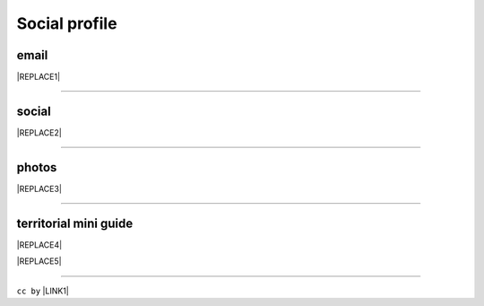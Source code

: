 
.. _h754605b185f7d333d4665584b40693a:

Social profile
**************

.. _hc7db7c786ab4a39115523731c7e44:

email
=====


|REPLACE1|

--------

.. _h3663a193d737e5a2864411c22135a78:

social
======


|REPLACE2|

--------

.. _h2a71b4354a2b7b67063506a6f6478:

photos
======

.. _h2c1d74277104e41780968148427e:





|REPLACE3|

--------

.. _h0195728f3f691836ce263913701c:

territorial mini guide
======================


|REPLACE4|


|REPLACE5|

--------

``cc by`` \ |LINK1|\   


.. bottom of content


.. |REPLACE1| raw:: html

    <a href="mailto:cirospat@gmail.com" target="_blank" rel="noopener" title="email cirospat"><img src="https://img.shields.io/badge/email-cirospat@gmail.com-blue.svg" /></a>
.. |REPLACE2| raw:: html

    <p><a href="https://www.youtube.com/user/cirospat/videos" target="_blank" rel="noopener" title="youtube cirospat"><img src="https://img.shields.io/badge/youtube-cirospat-blue.svg" /></a></p>
    <p><a href="https://twitter.com/cirospat" target="_blank" rel="noopener" title="twitter cirospat"><img src="https://img.shields.io/badge/twitter-cirospat-blueviolet.svg" /></a></p>
    <p><a href="https://medium.com/@cirospat/latest" target="_blank" rel="noopener" title="medium cirospat"><img src="https://img.shields.io/badge/medium-cirospat-orange.svg" /></a> [articoli sui dati aperti e pubblica amministrazione digitale] <span style="color: #ff0000;"><code>licenza CC BY</code></span></p>
    <p><a href="http://www.linkedin.com/in/cirospataro" target="_blank" rel="noopener" title="linkedin cirospat"><img src="https://img.shields.io/badge/linkedin-cirospat-red.svg" /></a></p>
    <p><a href="https://www.facebook.com/ciro.spataro.3" target="_blank" rel="noopener" title="facebook cirospat"><img src="https://img.shields.io/badge/facebook-cirospat-brightgreen.svg" /></a></p>
    <p><img src="https://img.shields.io/badge/skype-cirospat-blue.svg" /></p>
.. |REPLACE3| raw:: html

    <p><a href="https://www.flickr.com/photos/cirospat/albums" target="_blank" rel="noopener" title="flickr cirospat"><img src="https://img.shields.io/badge/flickr-cirospat-blue.svg" /></a><span style="color: #ff0000;"><code>licenza CC BY</code></span></p>
    
    <p><a href="https://www.instagram.com/cirospat" target="_blank" rel="noopener" title="instagram cirospat"><img src="https://img.shields.io/badge/instagram-cirospat-orange.svg" /></a><span style="color: #ff0000;"><code>licenza CC BY</code></span></p>
    
    <p><a href="https://it.pinterest.com/cirospat" target="_blank" rel="noopener" title="pinterest cirospat"><img src="https://img.shields.io/badge/pinterest-cirospat-red.svg" /></a><span style="color: #ff0000;"><code>licenza CC BY</code></span></p>
    
    <p><a href="http://bit.ly/inmypalermo" target="_blank" rel="noopener" title="in_my_palermo by cirospat"><img src="https://img.shields.io/badge/in_my_palermo-cirospat-brightgreen.svg" /></a><span style="color: #ff0000;"><code>licenza CC BY</code></span></p>
    
    <p><a href="http://cirospat.aminus3.com/portfolio" target="_blank" rel="noopener" title="a_view_of_world_children by cirospat"><img src="https://img.shields.io/badge/a_view_of_world_children-cirospat-blueviolet.svg" /></a><span style="color: #ff0000;"><code>licenza CC BY</code></span></p>
    
    <p><a href="http://bit.ly/inbaltikforest" target="_blank" rel="noopener" title="in_baltik_forest by cirospat"><img src="https://img.shields.io/badge/in_baltik_forest-cirospat-orange.svg" /></a><span style="color: #ff0000;"><code>licenza CC BY</code></span></p>
.. |REPLACE4| raw:: html

    <p><a href="https://docs.google.com/presentation/d/1FnQJYBtHa6kslcHStOp838BPU8cskQC1Ko-yFKgAPhQ/edit" target="_blank" rel="noopener" title="sicilia_sud_est by cirospat"><img src="https://img.shields.io/badge/sicilia_sud_est-cirospat-important.svg" /></a><span style="color: #ff0000;"><code>licenza CC BY</code></span></p>
.. |REPLACE5| raw:: html

    <iframe src="https://docs.google.com/presentation/d/e/2PACX-1vTutfK7O5PJb41zPl-97_-j3pQai64hyRRTosVbd2rl5uZ5DwUJ1klOrMrCJlH4DGf4tFG6yZFV4gVQ/embed?start=false&loop=false&delayms=5000" frameborder="0" width="800" height="554" allowfullscreen="true" mozallowfullscreen="true" webkitallowfullscreen="true"></iframe>

.. |LINK1| raw:: html

    <a href="https://creativecommons.org/licenses/by/2.0/it/" target="_blank">licenza Creative Commons, Attribuzione dell'opera</a>


